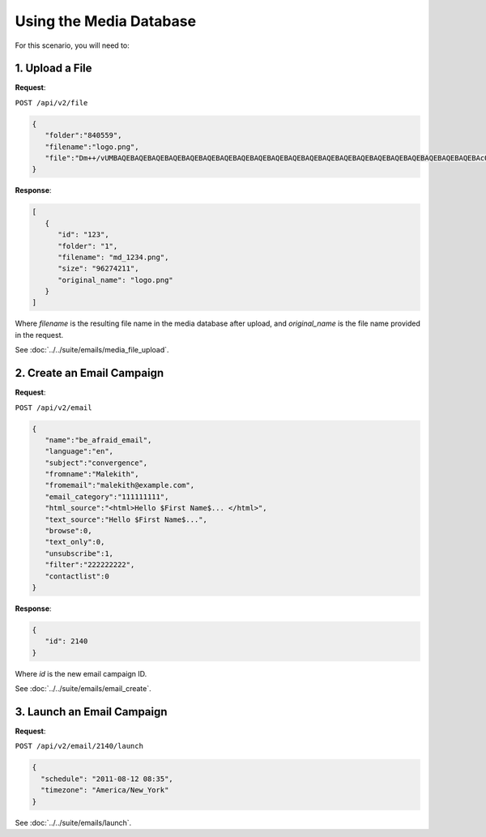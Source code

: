 Using the Media Database
========================

For this scenario, you will need to:

1. Upload a File
----------------

**Request**:

``POST /api/v2/file``

.. code-block:: json

   {
      "folder":"840559",
      "filename":"logo.png",
      "file":"Dm++/vUMBAQEBAQEBAQEBAQEBAQEBAQEBAQEBAQEBAQEBAQEBAQEBAQEBAQEBAQEBAQEBAQEBAQEBAQEBAQEBAQEBAQEBAcO/w4Dvv70RCO+/veKCrO+/veKCrAMBIgRAQ==..."
   }

**Response**:

.. code-block:: json

   [
      {
         "id": "123",
         "folder": "1",
         "filename": "md_1234.png",
         "size": "96274211",
         "original_name": "logo.png"
      }
   ]

Where *filename* is the resulting file name in the media database after upload, and *original_name* is the file name provided in the request.

See :doc:`../../suite/emails/media_file_upload`.

2. Create an Email Campaign
---------------------------

**Request**:

``POST /api/v2/email``

.. code-block:: json

   {
      "name":"be_afraid_email",
      "language":"en",
      "subject":"convergence",
      "fromname":"Malekith",
      "fromemail":"malekith@example.com",
      "email_category":"111111111",
      "html_source":"<html>Hello $First Name$... </html>",
      "text_source":"Hello $First Name$...",
      "browse":0,
      "text_only":0,
      "unsubscribe":1,
      "filter":"222222222",
      "contactlist":0
   }

**Response**:

.. code-block:: json

   {
      "id": 2140
   }

Where *id* is the new email campaign ID.

See :doc:`../../suite/emails/email_create`.

3. Launch an Email Campaign
---------------------------

**Request**:

``POST /api/v2/email/2140/launch``

.. code-block:: json

   {
     "schedule": "2011-08-12 08:35",
     "timezone": "America/New_York"
   }

See :doc:`../../suite/emails/launch`.
